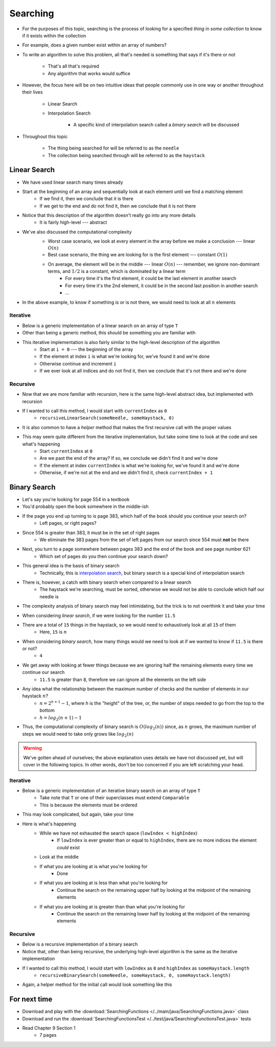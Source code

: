*********
Searching
*********

* For the purposes of this topic, searching is the process of looking for a specified *thing* in *some collection* to know if it exists within the collection
* For example, does a given number exist within an array of numbers?

* To write an algorithm to solve this problem, all that's needed is something that says if it's there or not

    * That's all that's required
    * Any algorithm that works would suffice


* However, the focus here will be on two intuitive ideas that people commonly use in one way or another throughout their lives

    * Linear Search
    * Interpolation Search

        * A specific kind of interpolation search called a *binary search* will be discussed


* Throughout this topic

    * The thing being searched for will be referred to as the ``needle``
    * The collection being searched through will be referred to as the ``haystack``



Linear Search
=============

* We have used linear search many times already
* Start at the beginning of an array and sequentially look at each element until we find a matching element
    * If we find it, then we conclude that it is there
    * If we get to the end and do not find it, then we conclude that it is not there

* Notice that this description of the algorithm doesn't really go into any more details
    * It is fairly high-level --- abstract

* We've also discussed the computational complexity
    * Worst case scenario, we look at every element in the array before we make a conclusion --- linear :math:`O(n)`
    * Best case scenario, the thing we are looking for is the first element --- constant :math:`O(1)`
    * On average, the element will be in the middle --- linear :math:`O(n)` --- remember, we ignore non-dominant terms, and :math:`1/2` is a constant, which is dominated by a linear term
        * For every time it's the first element, it could be the last element in another search
        * For every time it's the 2nd element, it could be in the second last position in another search
        * ...

    .. image:: linear_search.png
       :width: 500 px
       :align: center

* In the above example, to know if something is or is not there, we would need to look at all :math:`n` elements


Iterative
---------

* Below is a generic implementation of a linear search on an array of type ``T``
* Other than being a generic method, this should be something you are familiar with

.. code-block:: java
    :linenos:

    public static <T> int iterativeLinearSearch(T needle, T[] haystack) {
        for (int i = 0; i < haystack.length; ++i) {
            if (haystack[i].equals(needle)) {
                return i;
            }
        }
        return -1;
    }

* This iterative implementation is also fairly similar to the high-level description of the algorithm
    * Start at ``i = 0`` --- the beginning of the array
    * If the element at index ``i`` is what we're looking for, we've found it and we're done
    * Otherwise continue and increment ``i``
    * If we ever look at all indices and do not find it, then we conclude that it's not there and we're done


Recursive
---------

* Now that we are more familiar with recursion, here is the same high-level abstract idea, but implemented with recursion

.. code-block:: java
    :linenos:

    public static <T> int recursiveLinearSearch(T needle, T[] haystack, int currentIndex) {
        // Not Found
        if (currentIndex == haystack.length) {
            return -1;
        } else if (haystack[currentIndex].equals(needle)) {
            return currentIndex;
        } else {
            return recursiveLinearSearch(needle, haystack, currentIndex + 1);
        }
    }

* If I wanted to call this method, I would start with ``currentIndex`` as ``0``
    * ``recursiveLinearSearch(someNeedle, someHaystack, 0)``

* It is also common to have a *helper* method that makes the first recursive call with the proper values

.. code-block:: java
    :linenos:

    public static <T> int recursiveLinearSearch(T needle, T[] haystack) {
        return recursiveLinearSearch(someNeedle, someHaystack, 0);
    }


* This may seem quite different from the iterative implementation, but take some time to look at the code and see what's happening
    * Start ``currentIndex`` at ``0``
    * Are we past the end of the array? If so, we conclude we didn't find it and we're done
    * If the element at index ``currentIndex`` is what we're looking for, we've found it and we're done
    * Otherwise, if we're not at the end and we didn't find it, check ``currentIndex + 1``


Binary Search
=============

* Let's say you're looking for page 554 in a textbook
* You'd probably open the book somewhere in the middle-ish
* If the page you end up turning to is page 383, which half of the book should you continue your search on?
    * Left pages, or right pages?
* Since 554 is greater than 383, it must be in the set of right pages
    * We eliminate the 383 pages from the set of left pages from our search since 554 must **not** be there
* Next, you turn to a page somewhere between pages 383 and the end of the book and see page number 621
    * Which set of pages do you then continue your search down?

* This general idea is the basis of binary search
    * Technically, this is `interpolation search <https://en.wikipedia.org/wiki/Interpolation_search>`_, but binary search is a special kind of interpolation search

* There is, however, a catch with binary search when compared to a linear search
    * The haystack we're searching, must be sorted, otherwise we would not be able to conclude which half our needle is

* The complexity analysis of binary search may feel intimidating, but the trick is to not overthink it and take your time

.. image:: binary_search.png
   :width: 500 px
   :align: center

* When considering *linear search*, if we were looking for the number ``11.5``
* There are a total of ``15`` things in the haystack, so we would need to exhaustively look at all ``15`` of them
    * Here, ``15`` is :math:`n`

* When considering *binary search*, how many things would we need to look at if we wanted to know if ``11.5`` is there or not?
    * ``4``

* We get away with looking at fewer things because we are ignoring half the remaining elements every time we continue our search
    * ``11.5`` is greater than ``8``, therefore we can ignore all the elements on the left side

* Any idea what the relationship between the maximum number of checks and the number of elements in our haystack :math:`n`?
    * :math:`n = 2^{h + 1} - 1`, where `h` is the "height" of the tree, or, the number of steps needed to go from the top to the bottom
    * :math:`h = log_{2}(n + 1) - 1`

* Thus, the computational complexity of binary search is :math:`O(log_{2}(n))` since, as :math:`n` grows, the maximum number of steps we would need to take only grows like :math:`log_{2}(n)`

.. warning::

    We've gotten ahead of ourselves; the above explanation uses details we have not discussed yet, but will cover in the
    following topics. In other words, don't be too concerned if you are left scratching your head.


Iterative
---------

* Below is a generic implementation of an iterative binary search on an array of type ``T``
    * Take note that ``T`` or one of their superclasses must extend ``Comparable``
    * This is because the elements must be ordered

.. code-block:: java
    :linenos:

    public static <T extends Comparable<? super T>> int iterativeBinarySearch(T needle, T[] haystack) {
        int lowIndex = 0;
        int highIndex = haystack.length;
        int midpoint = (highIndex - lowIndex) / 2;

        while (lowIndex < highIndex) {
            if (haystack[midpoint].equals(needle)) {
                return midpoint;
            } else if (haystack[midpoint].compareTo(needle) > 0) {
                highIndex = midpoint - 1;
                midpoint = lowIndex + (highIndex - lowIndex) / 2;
            } else {
                lowIndex = midpoint + 1;
                midpoint = lowIndex + (highIndex - lowIndex) / 2;
            }
        }
        return -1;
    }

* This may look complicated, but again, take your time

* Here is what's happening
    * While we have not exhausted the search space (``lowIndex < highIndex``)
        * If ``lowIndex`` is ever greater than or equal to ``highIndex``, there are no more indices the element *could* exist
    * Look at the middle
    * If what you are looking at is what you're looking for
        * Done
    * If what you are looking at is less than what you're looking for
        * Continue the search on the remaining upper half by looking at the midpoint of the remaining elements
    * If what you are looking at is greater than than what you're looking for
        * Continue the search on the remaining lower half by looking at the midpoint of the remaining elements


Recursive
---------

* Below is a recursive implementation of a binary search
* Notice that, other than being recursive, the underlying high-level algorithm is the same as the iterative implementation

.. code-block:: java
    :linenos:

    public static <T extends Comparable<? super T>> int recursiveBinarySearch(T needle, T[] haystack, int lowIndex, int highIndex) {
        if (lowIndex >= highIndex) {
            return -1;
        }
        int midpoint = lowIndex + (highIndex - lowIndex) / 2;
        if (haystack[midpoint].equals(needle)) {
            return midpoint;
        } else if (haystack[midpoint].compareTo(needle) > 0) {
            return recursiveBinarySearch(needle, haystack, lowIndex, midpoint - 1);
        } else {
            return recursiveBinarySearch(needle, haystack, midpoint + 1, highIndex);
        }
    }

* If I wanted to call this method, I would start with ``lowIndex`` as ``0`` and ``highIndex`` as ``someHaystack.length``
    * ``recursiveBinarySearch(someNeedle, someHaystack, 0, someHaystack.length)``

* Again, a helper method for the initial call would look something like this

.. code-block:: java
    :linenos:

    public static <T extends Comparable<? super T>> int recursiveBinarySearch(T needle, T[] haystack) {
        return recursiveBinarySearch(someNeedle, someHaystack, 0, someHaystack.length);
    }


For next time
=============

* Download and play with the :download:`SearchingFunctions </../main/java/SearchingFunctions.java>` class
* Download and run the :download:`SearchingFunctionsTest </../test/java/SearchingFunctionsTest.java>` tests
* Read Chapter 9 Section 1
    * 7 pages
